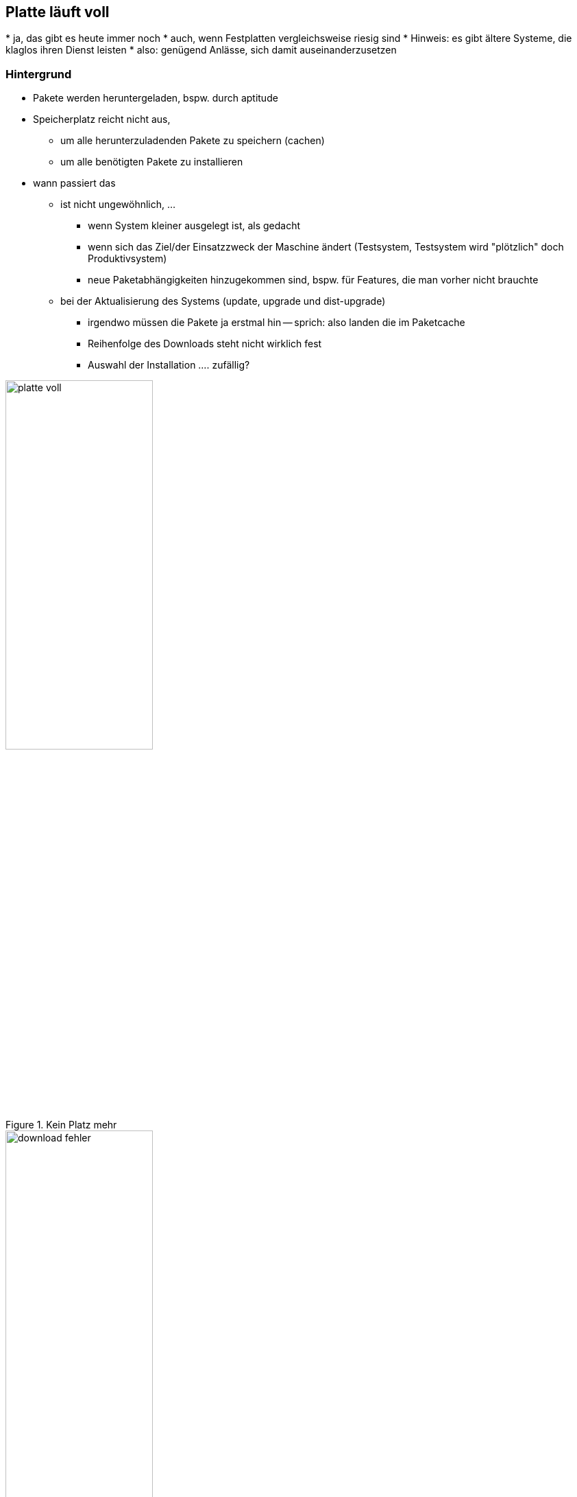 // Datei: ./praxis/platte-voll/platte-voll.adoc

// Baustelle: Notizen

[[platte-voll]]
== Platte läuft voll ==

// Stichworte für den Index
(((Platte läuft voll, Paketcache)))
(((Platte läuft voll, Paket installieren)))
* ja, das gibt es heute immer noch
* auch, wenn Festplatten vergleichsweise riesig sind
* Hinweis: es gibt ältere Systeme, die klaglos ihren Dienst leisten
* also: genügend Anlässe, sich damit auseinanderzusetzen

=== Hintergrund ===

* Pakete werden heruntergeladen, bspw. durch aptitude
* Speicherplatz reicht nicht aus, 
** um alle herunterzuladenden Pakete zu speichern (cachen)
** um alle benötigten Pakete zu installieren
* wann passiert das
** ist nicht ungewöhnlich, ...
*** wenn System kleiner ausgelegt ist, als gedacht
*** wenn sich das Ziel/der Einsatzzweck der Maschine ändert
    (Testsystem, Testsystem wird "plötzlich" doch Produktivsystem)
*** neue Paketabhängigkeiten hinzugekommen sind, bspw. für Features, die
    man vorher nicht brauchte
** bei der Aktualisierung des Systems (update, upgrade und dist-upgrade)
*** irgendwo müssen die Pakete ja erstmal hin -- sprich: also landen die
    im Paketcache
*** Reihenfolge des Downloads steht nicht wirklich fest
*** Auswahl der Installation .... zufällig?

.Kein Platz mehr
image::praxis/platte-voll/platte-voll.png[id="fig.platte-voll", width="50%"]

.Download-Fehler
image::praxis/platte-voll/download-fehler.png[id="fig.download-fehler", width="50%"]

=== wie löst man diesen Zustand (Empfehlung zum Vorgehen) ===

* Ziele:
** produktives, stabiles System
** alle gewünschten Pakete werden heruntergeladen und installiert

=== Varianten ===

* aptitude verlassen
* mit df -h schauen, wieviel Platz noch verfügbar ist
* mit aptitude clean den Paketcache aufräumen
* mit aptitude autoremove Pakete entfernen, die nicht mehr benötigt
  werden, aber noch installiert sind
* Paketabhängigkeiten begutachten
** schauen, ob wir Pakete einzeln (nacheinander) installieren können
** nach jeder Installation wieder den Paketcache aufräumen

=== Fehler beheben ===

* kurz: 
** geht
* länger: 
** ist etwas unschön
** ist Kombination aus Automatismen und Handarbeit
** braucht etwas Zeit und Geduld

* wie bekomme ich heraus, welche Pakete unvollständig installiert sind
** gibt es eine Bearbeitungs-Queue?
** wie kann ich mir die anzeigen lassen?
** kann ich die beeinflussen (was wird zuerst daraus installiert?)
* wie repariere ich die Stück für Stück
** wie bringe ich dpkg bzw. apt dazu, die Installation zu wiederholen
** reparieren dpkg/apt das irgendwie von alleine?
** wie repariere ich Pakete selber, sprich: wie stoße ich eine erneute
   Installation des Pakets an?
* fehlende Abhängigkeiten selber nachziehen

// Datei (Ende): ./praxis/platte-voll/platte-voll.adoc

